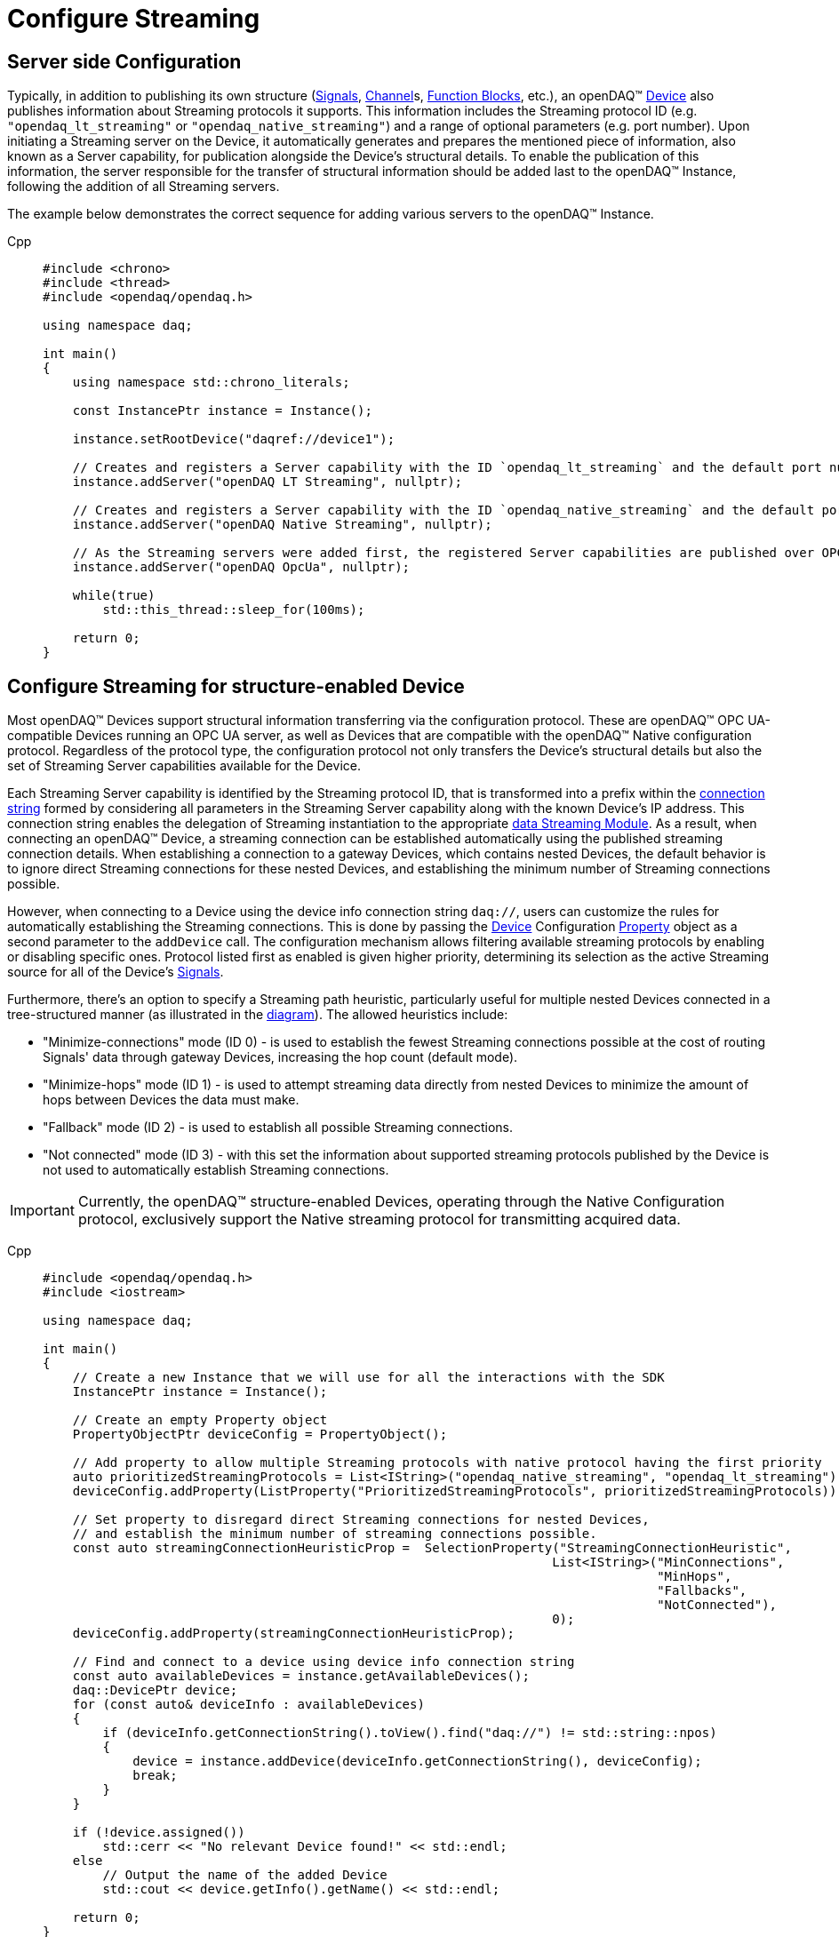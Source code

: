 = Configure Streaming

[#server_config]
== Server side Configuration

Typically, in addition to publishing its own structure (xref:background_info:signals.adoc[Signals],
xref:background_info:function_blocks.adoc#channel[Channel]s,
xref:background_info:function_blocks.adoc[Function Blocks], etc.), an openDAQ(TM)
xref:background_info:device.adoc[Device] also publishes information about Streaming protocols it supports.
This information includes the Streaming protocol ID (e.g. `"opendaq_lt_streaming"` or `"opendaq_native_streaming"`)
and a range of optional parameters (e.g. port number). Upon initiating a Streaming server on the Device,
it automatically generates and prepares the mentioned piece of information, also known as a Server capability,
for publication alongside the Device's structural details. To enable the publication of this information,
the server responsible for the transfer of structural information should be added last to the openDAQ(TM) Instance,
following the addition of all Streaming servers.

The example below demonstrates the correct sequence for adding various servers to the openDAQ(TM) Instance.

[tabs]
====
Cpp::
+
[source,cpp]
----
#include <chrono>
#include <thread>
#include <opendaq/opendaq.h>

using namespace daq;

int main()
{
    using namespace std::chrono_literals;

    const InstancePtr instance = Instance();

    instance.setRootDevice("daqref://device1");

    // Creates and registers a Server capability with the ID `opendaq_lt_streaming` and the default port number 7414
    instance.addServer("openDAQ LT Streaming", nullptr);

    // Creates and registers a Server capability with the ID `opendaq_native_streaming` and the default port number 7420
    instance.addServer("openDAQ Native Streaming", nullptr);

    // As the Streaming servers were added first, the registered Server capabilities are published over OPC UA
    instance.addServer("openDAQ OpcUa", nullptr);

    while(true)
        std::this_thread::sleep_for(100ms);

    return 0;
}
----
====

[#streaming_config_per_device]
== Configure Streaming for structure-enabled Device

Most openDAQ(TM) Devices support structural information transferring via the configuration protocol. These are
openDAQ(TM) OPC UA-compatible Devices running an OPC UA server, as well as Devices that are compatible with
the openDAQ(TM) Native configuration protocol. Regardless of the protocol type, the configuration protocol
not only transfers the Device's structural details but also the set of Streaming Server capabilities
available for the Device.

Each Streaming Server capability is identified by the Streaming protocol ID, that is transformed into
a prefix within the xref:background_info:streaming.adoc#streaming_connection_string[connection string]
formed by considering all parameters in the Streaming Server capability along with the known Device's IP address.
This connection string enables the delegation of Streaming instantiation to the appropriate
xref:background_info:streaming.adoc#streaming_and_structure_modules[data Streaming Module]. As a result,
when connecting an openDAQ(TM) Device, a streaming connection can be established automatically using the
published streaming connection details. When establishing a connection to a gateway Devices, which contains
nested Devices, the default behavior is to ignore direct Streaming connections for these nested Devices,
and establishing the minimum number of Streaming connections possible.

However, when connecting to a Device using the device info connection string `daq://`, users can customize the rules for
automatically establishing the Streaming connections. This is done by passing the xref:background_info:device.adoc[Device]
Configuration xref:background_info:property_system.adoc[Property] object as a second parameter to the `addDevice` call.
The configuration mechanism allows filtering available streaming protocols by enabling or disabling specific ones.
Protocol listed first as enabled is given higher priority, determining its selection as the active Streaming
source for all of the Device's xref:background_info:streaming.adoc#mirrored_signals[Signals].

Furthermore, there's an option to specify a Streaming path heuristic, particularly useful for multiple
nested Devices connected in a tree-structured manner (as illustrated in the xref:background_info:device.adoc#nested_devices[diagram]).
The allowed heuristics include:

* "Minimize-connections" mode (ID 0) - is used to establish the fewest Streaming connections possible at
the cost of routing Signals' data through gateway Devices, increasing the hop count (default mode).
* "Minimize-hops" mode (ID 1) - is used to attempt streaming data directly from nested Devices to minimize
the amount of hops between Devices the data must make.
* "Fallback" mode (ID 2) - is used to establish all possible Streaming connections.
* "Not connected" mode (ID 3) - with this set the information about supported streaming protocols published
by the Device is not used to automatically establish Streaming connections.


IMPORTANT: Currently, the openDAQ(TM) structure-enabled Devices, operating through the Native Configuration
protocol, exclusively support the Native streaming protocol for transmitting acquired data.

[tabs]
====
Cpp::
+
[source,cpp]
----
#include <opendaq/opendaq.h>
#include <iostream>

using namespace daq;

int main()
{
    // Create a new Instance that we will use for all the interactions with the SDK
    InstancePtr instance = Instance();

    // Create an empty Property object
    PropertyObjectPtr deviceConfig = PropertyObject();

    // Add property to allow multiple Streaming protocols with native protocol having the first priority
    auto prioritizedStreamingProtocols = List<IString>("opendaq_native_streaming", "opendaq_lt_streaming");
    deviceConfig.addProperty(ListProperty("PrioritizedStreamingProtocols", prioritizedStreamingProtocols));

    // Set property to disregard direct Streaming connections for nested Devices,
    // and establish the minimum number of streaming connections possible.
    const auto streamingConnectionHeuristicProp =  SelectionProperty("StreamingConnectionHeuristic",
                                                                    List<IString>("MinConnections",
                                                                                  "MinHops",
                                                                                  "Fallbacks",
                                                                                  "NotConnected"),
                                                                    0);
    deviceConfig.addProperty(streamingConnectionHeuristicProp);

    // Find and connect to a device using device info connection string
    const auto availableDevices = instance.getAvailableDevices();
    daq::DevicePtr device;
    for (const auto& deviceInfo : availableDevices)
    {
        if (deviceInfo.getConnectionString().toView().find("daq://") != std::string::npos)
        {
            device = instance.addDevice(deviceInfo.getConnectionString(), deviceConfig);
            break;
        }
    }

    if (!device.assigned())
        std::cerr << "No relevant Device found!" << std::endl;
    else
        // Output the name of the added Device
        std::cout << device.getInfo().getName() << std::endl;

    return 0;
}

----
====

[#connecting_pseudo_devices]
== Connecting to Streaming protocol based Pseudo-Devices

Pseudo-Devices belong to a category of openDAQ(TM) Devices whose implementation solely relies on the
Streaming protocol. Such Devices offer a flat list of Signals without detailed structural information.
These Devices are created using the Module responsible for establishing the corresponding Streaming
connection. The Device connection string serves to route and delegate Device object instantiation to the
relevant Module. This connection string is identical to the
xref:background_info:streaming.adoc#streaming_connection_string[Streaming connection string] used for
Streaming connection instantiation, with the exception that the prefix indicating the Streaming protocol
type might be replaced with the prefix representing the appropriate Device type. Following this prefix,
the same set of parameters unique to each Streaming protocol type is appended.

For example, the prefix `"daq.ns"` in the Device connection string aligns with the Native Streaming protocol,
which is identified by the same prefix `"daq.ns"` in the Streaming connection string. Similarly, the Device
connection string prefix `"daq.lt"` corresponds to the Websocket Streaming protocol, recognized
by the Streaming connection string prefix `"daq.lt"`.

[tabs]
====
Cpp::
+
[source,cpp]
----
#include <opendaq/opendaq.h>
#include <iostream>

using namespace daq;

int main()
{
    // Create a new Instance that we will use for all the interactions with the SDK
    InstancePtr instance = Instance();

    // Find and connect to a Device hosting an Native Streaming server
    const auto availableDevices = instance.getAvailableDevices();
    DevicePtr device;
    for (const auto& deviceInfo : availableDevices)
    {
        for (const auto& capability : deviceInfo.getServerCapabilities())
        {
            if (capability.getProtocolName() == "openDAQ Native Streaming")
            {
                device = instance.addDevice(capability.getConnectionString());
                break;
            }
        }
    }

    if (!device.assigned())
        std::cerr << "No relevant Device found!" << std::endl;
    else
        // Output the name of the added Device
        std::cout << device.getInfo().getName() << std::endl;

    return 0;
}

----
====

[#streaming_config_per_signal]
== Configure Streaming per Signal

Once the xref:background_info:device.adoc[Device] is connected, the Streaming sources of its
xref:background_info:streaming.adoc#mirrored_signals[Signals] can be examined and modified for each Signal individually
at any given time.

The Streaming sources are identified by a connection string that includes the protocol prefix, indicating
the protocol type ID, and parameters based on the protocol type (IP address, port number etc.).
To manipulate the Streaming sources of particular Signal the `MirroredSignalConfig` object is used,
it provides ability to:

* retrieve a list of streaming sources available for signal by using `getStreamingSources` call,
* get the currently active streaming source by using `getActiveStreamingSource` call,
* change the active streaming source for a signal by using `setActiveStreamingSource` call,
* enable or disable data streaming for signal by using `setStreamed` call,
* check if streaming is enabled or disabled for signal by using `getStreamed` call.

[tabs]
====
Cpp::
+
[source,cpp]
----
#include <opendaq/opendaq.h>
#include <iostream>

using namespace daq;

int main()
{
    // ...

    // Get the first Signal of connected Device
    MirroredSignalConfigPtr signal = device.getSignalsRecursive()[0];

    // Find and output the Streaming sources available for Signal
    StringPtr nativeStreamingSource;
    StringPtr websocketStreamingSource;
    std::cout << "Signal supports " << signal.getStreamingSources().getCount() << " streaming sources:" << std::endl;
    for (const auto& source : signal.getStreamingSources())
    {
        std::cout << source << std::endl;
        if (source.toView().find("daq.ns://") != std::string::npos)
            nativeStreamingSource = source;
        if (source.toView().find("daq.lt://") != std::string::npos)
            websocketStreamingSource = source;
    }

    // Output the active Streaming source of Signal
    std::cout << "Active streaming source of signal: " << signal.getActiveStreamingSource() << std::endl;

    // Output the Streaming status for the Signal to verify that streaming is enabled
    std::cout << "Streaming enabled status for signal is: " << (signal.getStreamed() ? "true" : "false") << std::endl;

    // Change the active Streaming source of Signal
    signal.setActiveStreamingSource(nativeStreamingSource);

    std::cout << "Press \"enter\" to exit the application..." << std::endl;
    std::cin.get();
    return 0;
}
----
====

== Full listing

The following is a fully working example of configuring Streaming and reading Signal data using different
Streaming sources.

.The full example code listing
[tabs]
====
Cpp::
+
[source,cpp]
----
#include <opendaq/opendaq.h>
#include <chrono>
#include <iostream>
#include <thread>

using namespace daq;

void readSamples(const MirroredSignalConfigPtr signal)
{
    using namespace std::chrono_literals;
    StreamReaderPtr reader = StreamReader<double, uint64_t>(signal);

    // Get the resolution and origin
    DataDescriptorPtr descriptor = signal.getDomainSignal().getDescriptor();
    RatioPtr resolution = descriptor.getTickResolution();
    StringPtr origin = descriptor.getOrigin();
    StringPtr unitSymbol = descriptor.getUnit().getSymbol();

    std::cout << "\nReading signal: " << signal.getName() << "; active Streaming source: " << signal.getActiveStreamingSource()
              << std::endl;
    std::cout << "Origin: " << origin << std::endl;

    // Allocate buffer for reading double samples
    double samples[100];
    uint64_t domainSamples[100];
    for (int i = 0; i < 40; ++i)
    {
        std::this_thread::sleep_for(25ms);

        // Read up to 100 samples every 25 ms, storing the amount read into `count`
        SizeT count = 100;
        reader.readWithDomain(samples, domainSamples, &count);
        if (count > 0)
        {
            Float domainValue = (Int) domainSamples[count - 1] * resolution;
            std::cout << "Value: " << samples[count - 1] << ", Domain: " << domainValue << unitSymbol << std::endl;
        }
    }
}

int main(int /*argc*/, const char* /*argv*/[])
{
    // Create a new Instance that we will use for all the interactions with the SDK
    InstancePtr instance = Instance();

    // Create an empty Property object
    PropertyObjectPtr deviceConfig = PropertyObject();

    // Add property to allow multiple Streaming protocols with native protocol having the first priority
    auto prioritizedStreamingProtocols = List<IString>("opendaq_native_streaming", "opendaq_lt_streaming");
    deviceConfig.addProperty(ListProperty("PrioritizedStreamingProtocols", prioritizedStreamingProtocols));

    // Set property to ignore streaming sources of nested Devices
    const auto streamingConnectionHeuristicProp =  SelectionProperty("StreamingConnectionHeuristic",
                                                                    List<IString>("MinConnections",
                                                                                  "MinHops",
                                                                                  "Fallbacks",
                                                                                  "NotConnected"),
                                                                    0);
    deviceConfig.addProperty(streamingConnectionHeuristicProp);

    // Find and connect to a Device using the device info connection string
    const auto availableDevices = instance.getAvailableDevices();
    daq::DevicePtr device;
    for (const auto& deviceInfo : availableDevices)
    {
        if (deviceInfo.getConnectionString().toView().find("daq://") != std::string::npos)
        {
            device = instance.addDevice(deviceInfo.getConnectionString(), deviceConfig);
            break;
        }
    }

    // Exit if no Device is found
    if (!device.assigned())
    {
        std::cerr << "No relevant Device found!" << std::endl;
        return 0;
    }

    // Output the name of the added Device
    std::cout << device.getInfo().getName() << std::endl;

    // Find the AI Signal
    auto signals = device.getSignalsRecursive();

    ChannelPtr channel;
    MirroredSignalConfigPtr signal;
    for (const auto& sig : signals)
    {
        auto name = sig.getDescriptor().getName();

        if (name.toView().find("AI") != std::string_view::npos)
        {
            signal = sig;
            channel = signal.getParent().getParent();
            break;
        }
    }

    if (!signal.assigned())
    {
        std::cerr << "No AI signal found!" << std::endl;
        return 1;
    }

    // Find and output the Streaming sources of Signal
    StringPtr nativeStreamingSource;
    StringPtr websocketStreamingSource;
    std::cout << "AI signal has " << signal.getStreamingSources().getCount() << " Streaming sources:" << std::endl;
    for (const auto& source : signal.getStreamingSources())
    {
        std::cout << source << std::endl;
        if (source.toView().find("daq.ns://") != std::string::npos)
            nativeStreamingSource = source;
        if (source.toView().find("daq.lt://") != std::string::npos)
            websocketStreamingSource = source;
    }

    // Check the active Streaming source of Signal
    if (signal.getActiveStreamingSource() != websocketStreamingSource)
    {
        std::cerr << "Wrong active Streaming source of AI signal" << std::endl;
        return 1;
    }
    // Output samples using Reader with websocket Streaming
    readSamples(signal);

    // Change the active Streaming source of Signal
    signal.setActiveStreamingSource(nativeStreamingSource);
    // Output samples using Reader with native Streaming
    readSamples(signal);

    std::cout << "Press \"enter\" to exit the application..." << std::endl;
    std::cin.get();
    return 0;
}
----
====

